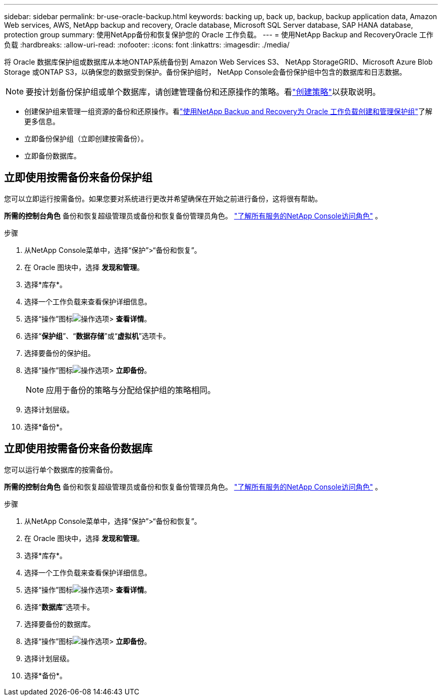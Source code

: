 ---
sidebar: sidebar 
permalink: br-use-oracle-backup.html 
keywords: backing up, back up, backup, backup application data, Amazon Web services, AWS, NetApp backup and recovery, Oracle database, Microsoft SQL Server database, SAP HANA database, protection group 
summary: 使用NetApp备份和恢复保护您的 Oracle 工作负载。 
---
= 使用NetApp Backup and RecoveryOracle 工作负载
:hardbreaks:
:allow-uri-read: 
:nofooter: 
:icons: font
:linkattrs: 
:imagesdir: ./media/


[role="lead"]
将 Oracle 数据库保护组或数据库从本地ONTAP系统备份到 Amazon Web Services S3、 NetApp StorageGRID、Microsoft Azure Blob Storage 或ONTAP S3，以确保您的数据受到保护。备份保护组时， NetApp Console会备份保护组中包含的数据库和日志数据。


NOTE: 要按计划备份保护组或单个数据库，请创建管理备份和还原操作的策略。看link:br-use-policies-create.html["创建策略"]以获取说明。

* 创建保护组来管理一组资源的备份和还原操作。看link:br-use-kvm-protection-groups.html["使用NetApp Backup and Recovery为 Oracle 工作负载创建和管理保护组"]了解更多信息。
* 立即备份保护组（立即创建按需备份）。
* 立即备份数据库。




== 立即使用按需备份来备份保护组

您可以立即运行按需备份。如果您要对系统进行更改并希望确保在开始之前进行备份，这将很有帮助。

*所需的控制台角色* 备份和恢复超级管理员或备份和恢复备份管理员角色。 https://docs.netapp.com/us-en/console-setup-admin/reference-iam-predefined-roles.html["了解所有服务的NetApp Console访问角色"^] 。

.步骤
. 从NetApp Console菜单中，选择“保护”>“备份和恢复”。
. 在 Oracle 图块中，选择 *发现和管理*。
. 选择*库存*。
. 选择一个工作负载来查看保护详细信息。
. 选择“操作”图标image:../media/icon-action.png["操作选项"]> *查看详情*。
. 选择“*保护组*”、“*数据存储*”或“*虚拟机*”选项卡。
. 选择要备份的保护组。
. 选择“操作”图标image:../media/icon-action.png["操作选项"]> *立即备份*。
+

NOTE: 应用于备份的策略与分配给保护组的策略相同。

. 选择计划层级。
. 选择*备份*。




== 立即使用按需备份来备份数据库

您可以运行单个数据库的按需备份。

*所需的控制台角色* 备份和恢复超级管理员或备份和恢复备份管理员角色。 https://docs.netapp.com/us-en/console-setup-admin/reference-iam-predefined-roles.html["了解所有服务的NetApp Console访问角色"^] 。

.步骤
. 从NetApp Console菜单中，选择“保护”>“备份和恢复”。
. 在 Oracle 图块中，选择 *发现和管理*。
. 选择*库存*。
. 选择一个工作负载来查看保护详细信息。
. 选择“操作”图标image:../media/icon-action.png["操作选项"]> *查看详情*。
. 选择“*数据库*”选项卡。
. 选择要备份的数据库。
. 选择“操作”图标image:../media/icon-action.png["操作选项"]> *立即备份*。
. 选择计划层级。
. 选择*备份*。

